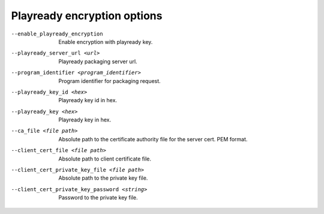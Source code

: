 Playready encryption options
^^^^^^^^^^^^^^^^^^^^^^^^^^^^

--enable_playready_encryption

    Enable encryption with playready key.

--playready_server_url <url>

    Playready packaging server url.

--program_identifier <program_identifier>

    Program identifier for packaging request.

--playready_key_id <hex>

    Playready key id in hex.

--playready_key <hex>

    Playready key in hex.

--ca_file <file path>

    Absolute path to the certificate authority file for the server cert.
    PEM format.

--client_cert_file <file path>

    Absolute path to client certificate file.

--client_cert_private_key_file <file path>

    Absolute path to the private key file.

--client_cert_private_key_password <string>

    Password to the private key file.
